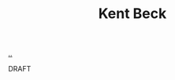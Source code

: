 :PROPERTIES:
:ID: 9A98EB07-B6D8-4A64-AB1A-4E32F8722272
:END:
#+TITLE: Kent Beck

[[file:..][..]]

DRAFT
